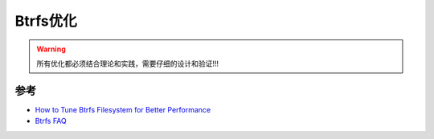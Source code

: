 .. _tune_btrfs:

=============
Btrfs优化
=============

.. warning::

   所有优化都必须结合理论和实践，需要仔细的设计和验证!!!

参考
======

- `How to Tune Btrfs Filesystem for Better Performance <https://www.thegeekdiary.com/how-to-tune-btrfs-filesystem-for-better-performance/>`_
- `Btrfs FAQ <https://btrfs.wiki.kernel.org/index.php/FAQ>`_
